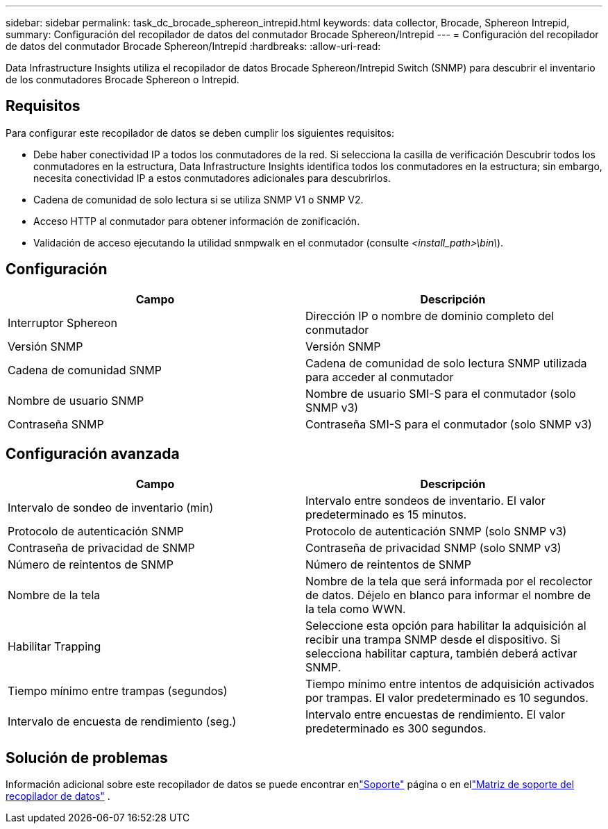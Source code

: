 ---
sidebar: sidebar 
permalink: task_dc_brocade_sphereon_intrepid.html 
keywords: data collector, Brocade, Sphereon Intrepid, 
summary: Configuración del recopilador de datos del conmutador Brocade Sphereon/Intrepid 
---
= Configuración del recopilador de datos del conmutador Brocade Sphereon/Intrepid
:hardbreaks:
:allow-uri-read: 


[role="lead"]
Data Infrastructure Insights utiliza el recopilador de datos Brocade Sphereon/Intrepid Switch (SNMP) para descubrir el inventario de los conmutadores Brocade Sphereon o Intrepid.



== Requisitos

Para configurar este recopilador de datos se deben cumplir los siguientes requisitos:

* Debe haber conectividad IP a todos los conmutadores de la red.  Si selecciona la casilla de verificación Descubrir todos los conmutadores en la estructura, Data Infrastructure Insights identifica todos los conmutadores en la estructura; sin embargo, necesita conectividad IP a estos conmutadores adicionales para descubrirlos.
* Cadena de comunidad de solo lectura si se utiliza SNMP V1 o SNMP V2.
* Acceso HTTP al conmutador para obtener información de zonificación.
* Validación de acceso ejecutando la utilidad snmpwalk en el conmutador (consulte _<install_path>\bin\_).




== Configuración

[cols="2*"]
|===
| Campo | Descripción 


| Interruptor Sphereon | Dirección IP o nombre de dominio completo del conmutador 


| Versión SNMP | Versión SNMP 


| Cadena de comunidad SNMP | Cadena de comunidad de solo lectura SNMP utilizada para acceder al conmutador 


| Nombre de usuario SNMP | Nombre de usuario SMI-S para el conmutador (solo SNMP v3) 


| Contraseña SNMP | Contraseña SMI-S para el conmutador (solo SNMP v3) 
|===


== Configuración avanzada

[cols="2*"]
|===
| Campo | Descripción 


| Intervalo de sondeo de inventario (min) | Intervalo entre sondeos de inventario. El valor predeterminado es 15 minutos. 


| Protocolo de autenticación SNMP | Protocolo de autenticación SNMP (solo SNMP v3) 


| Contraseña de privacidad de SNMP | Contraseña de privacidad SNMP (solo SNMP v3) 


| Número de reintentos de SNMP | Número de reintentos de SNMP 


| Nombre de la tela | Nombre de la tela que será informada por el recolector de datos.  Déjelo en blanco para informar el nombre de la tela como WWN. 


| Habilitar Trapping | Seleccione esta opción para habilitar la adquisición al recibir una trampa SNMP desde el dispositivo.  Si selecciona habilitar captura, también deberá activar SNMP. 


| Tiempo mínimo entre trampas (segundos) | Tiempo mínimo entre intentos de adquisición activados por trampas. El valor predeterminado es 10 segundos. 


| Intervalo de encuesta de rendimiento (seg.) | Intervalo entre encuestas de rendimiento. El valor predeterminado es 300 segundos. 
|===


== Solución de problemas

Información adicional sobre este recopilador de datos se puede encontrar enlink:concept_requesting_support.html["Soporte"] página o en ellink:reference_data_collector_support_matrix.html["Matriz de soporte del recopilador de datos"] .

